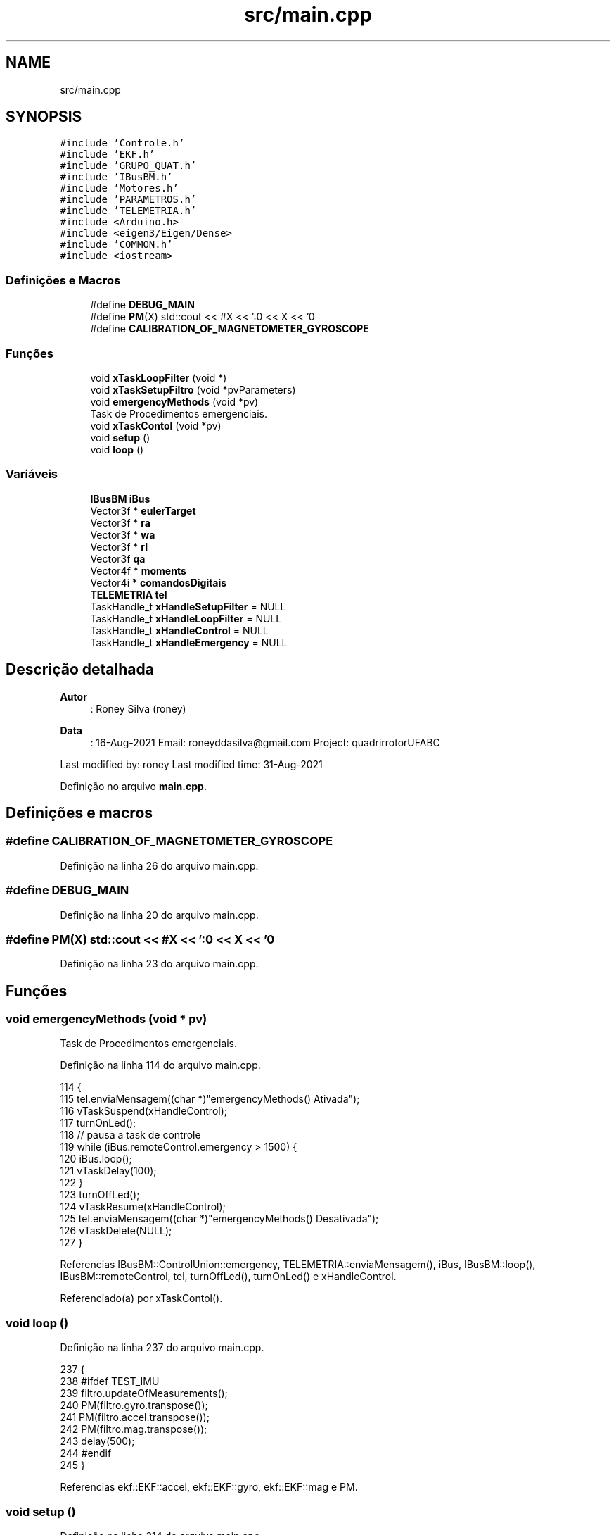 .TH "src/main.cpp" 3 "Sábado, 20 de Novembro de 2021" "Quadrirrotor" \" -*- nroff -*-
.ad l
.nh
.SH NAME
src/main.cpp
.SH SYNOPSIS
.br
.PP
\fC#include 'Controle\&.h'\fP
.br
\fC#include 'EKF\&.h'\fP
.br
\fC#include 'GRUPO_QUAT\&.h'\fP
.br
\fC#include 'IBusBM\&.h'\fP
.br
\fC#include 'Motores\&.h'\fP
.br
\fC#include 'PARAMETROS\&.h'\fP
.br
\fC#include 'TELEMETRIA\&.h'\fP
.br
\fC#include <Arduino\&.h>\fP
.br
\fC#include <eigen3/Eigen/Dense>\fP
.br
\fC#include 'COMMON\&.h'\fP
.br
\fC#include <iostream>\fP
.br

.SS "Definições e Macros"

.in +1c
.ti -1c
.RI "#define \fBDEBUG_MAIN\fP"
.br
.ti -1c
.RI "#define \fBPM\fP(X)   std::cout << #X << ':\\n' << X << '\\n'"
.br
.ti -1c
.RI "#define \fBCALIBRATION_OF_MAGNETOMETER_GYROSCOPE\fP"
.br
.in -1c
.SS "Funções"

.in +1c
.ti -1c
.RI "void \fBxTaskLoopFilter\fP (void *)"
.br
.ti -1c
.RI "void \fBxTaskSetupFiltro\fP (void *pvParameters)"
.br
.ti -1c
.RI "void \fBemergencyMethods\fP (void *pv)"
.br
.RI "Task de Procedimentos emergenciais\&. "
.ti -1c
.RI "void \fBxTaskContol\fP (void *pv)"
.br
.ti -1c
.RI "void \fBsetup\fP ()"
.br
.ti -1c
.RI "void \fBloop\fP ()"
.br
.in -1c
.SS "Variáveis"

.in +1c
.ti -1c
.RI "\fBIBusBM\fP \fBiBus\fP"
.br
.ti -1c
.RI "Vector3f * \fBeulerTarget\fP"
.br
.ti -1c
.RI "Vector3f * \fBra\fP"
.br
.ti -1c
.RI "Vector3f * \fBwa\fP"
.br
.ti -1c
.RI "Vector3f * \fBrI\fP"
.br
.ti -1c
.RI "Vector3f \fBqa\fP"
.br
.ti -1c
.RI "Vector4f * \fBmoments\fP"
.br
.ti -1c
.RI "Vector4i * \fBcomandosDigitais\fP"
.br
.ti -1c
.RI "\fBTELEMETRIA\fP \fBtel\fP"
.br
.ti -1c
.RI "TaskHandle_t \fBxHandleSetupFilter\fP = NULL"
.br
.ti -1c
.RI "TaskHandle_t \fBxHandleLoopFilter\fP = NULL"
.br
.ti -1c
.RI "TaskHandle_t \fBxHandleControl\fP = NULL"
.br
.ti -1c
.RI "TaskHandle_t \fBxHandleEmergency\fP = NULL"
.br
.in -1c
.SH "Descrição detalhada"
.PP 

.PP
\fBAutor\fP
.RS 4
: Roney Silva (roney) 
.RE
.PP
\fBData\fP
.RS 4
: 16-Aug-2021 Email: roneyddasilva@gmail.com Project: quadrirrotorUFABC
.RE
.PP
Last modified by: roney Last modified time: 31-Aug-2021 
.PP
Definição no arquivo \fBmain\&.cpp\fP\&.
.SH "Definições e macros"
.PP 
.SS "#define CALIBRATION_OF_MAGNETOMETER_GYROSCOPE"

.PP
Definição na linha 26 do arquivo main\&.cpp\&.
.SS "#define DEBUG_MAIN"

.PP
Definição na linha 20 do arquivo main\&.cpp\&.
.SS "#define PM(X)   std::cout << #X << ':\\n' << X << '\\n'"

.PP
Definição na linha 23 do arquivo main\&.cpp\&.
.SH "Funções"
.PP 
.SS "void emergencyMethods (void * pv)"

.PP
Task de Procedimentos emergenciais\&. 
.PP
Definição na linha 114 do arquivo main\&.cpp\&.
.PP
.nf
114                                 {
115   tel\&.enviaMensagem((char *)"emergencyMethods() Ativada");
116   vTaskSuspend(xHandleControl);
117   turnOnLed();
118   // pausa a task de controle
119   while (iBus\&.remoteControl\&.emergency > 1500) {
120     iBus\&.loop();
121     vTaskDelay(100);
122   }
123   turnOffLed();
124   vTaskResume(xHandleControl);
125   tel\&.enviaMensagem((char *)"emergencyMethods() Desativada");
126   vTaskDelete(NULL);
127 }
.fi
.PP
Referencias IBusBM::ControlUnion::emergency, TELEMETRIA::enviaMensagem(), iBus, IBusBM::loop(), IBusBM::remoteControl, tel, turnOffLed(), turnOnLed() e xHandleControl\&.
.PP
Referenciado(a) por xTaskContol()\&.
.SS "void loop ()"

.PP
Definição na linha 237 do arquivo main\&.cpp\&.
.PP
.nf
237             {
238 #ifdef TEST_IMU
239   filtro\&.updateOfMeasurements();
240   PM(filtro\&.gyro\&.transpose());
241   PM(filtro\&.accel\&.transpose());
242   PM(filtro\&.mag\&.transpose());
243   delay(500);
244 #endif
245 }
.fi
.PP
Referencias ekf::EKF::accel, ekf::EKF::gyro, ekf::EKF::mag e PM\&.
.SS "void setup ()"

.PP
Definição na linha 214 do arquivo main\&.cpp\&.
.PP
.nf
214              {
215   pinMode(onboard_led, OUTPUT);
216 
217 #ifndef TEST_IMU
218   tel\&.begin();
219   iBus\&.begin(Serial2, IBUSBM_NOTIMER, pin_rx_controle);
220   iBus\&.loop();
221   while (iBus\&.remoteControl\&.emergency < 1000) {
222     tel\&.enviaMensagem((char *)"Cont Remoto com problema");
223     vTaskDelay(250);
224     iBus\&.loop();
225   }
226   tel\&.enviaMensagem((char *)"Controle ok");
227   tel\&.enviaMensagem((char *)"Criando Task xTaskSetupFiltro ");
228   xTaskCreatePinnedToCore(xTaskSetupFiltro, "SetupFiltro", 25000, NULL, 0,
229                           &xHandleSetupFilter, 0);
230   xTaskCreatePinnedToCore(xTaskContol, "Control", 20000, NULL, 2,
231                           &xHandleControl, 1);
232 #else
233   filtro\&.begin(float(dtTelemetry) * 1e-3);
234 #endif
235 }
.fi
.PP
Referencias TELEMETRIA::begin(), ekf::EKF::begin(), IBusBM::begin(), dtTelemetry, IBusBM::ControlUnion::emergency, TELEMETRIA::enviaMensagem(), iBus, IBUSBM_NOTIMER, IBusBM::loop(), onboard_led, pin_rx_controle, IBusBM::remoteControl, tel, xHandleControl, xHandleSetupFilter, xTaskContol() e xTaskSetupFiltro()\&.
.SS "void xTaskContol (void * pv)"

.PP
Definição na linha 128 do arquivo main\&.cpp\&.
.PP
.nf
128                            {
129   Controle ctrl(dtControle * 1e-3);
130   MOTOR_PINS mp;
131   eulerTarget = &ctrl\&.eulerTarget;
132   wa = &ctrl\&.wa;
133   ra = &ctrl\&.r;
134   moments = &ctrl\&.u;
135   comandosDigitais = &ctrl\&.motorCommands;
136 #ifdef INTEGRAL_CONTROL
137   rI = &ctrl\&.rI;
138 #else
139   rI = &ctrl\&.drone->p;
140 #endif
141   TickType_t xLastDtControl = 0;
142   // Instancia dos motores
143   Motores motor1(mp\&.motor_1, 0);
144   Motores motor2(mp\&.motor_2, 1);
145   Motores motor3(mp\&.motor_3, 2);
146   Motores motor4(mp\&.motor_4, 3);
147   tel\&.enviaMensagem((char *)"TaskControl \&.\&. esperando filtro");
148   while (filtro\&.status != READY) {
149     iBus\&.loop();
150     vTaskDelay(pdMS_TO_TICKS(1000));
151   }
152   tel\&.enviaMensagem((char *)"Filtro ok");
153   iBus\&.loop();
154   statusClass\&.ctrlStatus = READY;
155   ctrl\&.r = Vector3f::Zero();
156 
157   for (;;) {
158     // atualiza estados da classe Drone dada os valores estimado no EKF
159     iBus\&.loop();
160     // if (ibus\&.readChannel(4) > 1500) {
161     if (iBus\&.remoteControl\&.emergency < 1500) {
162       /*Para tentar obter os corretos valores de */
163 
164       ctrl\&.r(0) = ((float)(iBus\&.remoteControl\&.dX - 1500)) / 500\&.f;
165       ctrl\&.r(1) = ((float)(iBus\&.remoteControl\&.dY - 1500)) / 500\&.f;
166       ctrl\&.r(2) = ((float)(iBus\&.remoteControl\&.dZ - 1500)) / 500\&.f;
167       // Limita o máximo que o commando envia para o cotrole\&.
168       // ctrl\&.maximalDigitalCommand = 7\&.7 *
169       // ibus\&.remoteControl\&.throttle_limitation;
170 
171       tel\&.gainsTunning[1] =
172           9\&.999999 * ((float)iBus\&.remoteControl\&.adjustQuat - 1000\&.0f) + 0\&.001f;
173       tel\&.gainsTunning[2] =
174           9\&.999999 * ((float)iBus\&.remoteControl\&.adjustQrAngular - 1000\&.0f) +
175           0\&.001f;
176 
177       ctrl\&.Qr\&.topLeftCorner(3, 3) = Matrix3f::Identity() * tel\&.gainsTunning[1];
178       ctrl\&.Qr\&.bottomRightCorner(3, 3) =
179           Matrix3f::Identity() * tel\&.gainsTunning[2];
180       tel\&.gainsTunning[0] = ctrl\&.ut[2];
181       tel\&.enviaTunningGains();
182       ctrl\&.diffPsi = ((float)(iBus\&.remoteControl\&.dPsi - 1500)) / 500\&.f;
183       /* Atualiza estados da Classe Drone\&. Estes mesmos estados são utilizadas
184        * pela classe Controle para calcular as rotações dos motores\&.*/
185       ctrl\&.drone->p = filtro\&.rNED;
186       ctrl\&.drone->v = filtro\&.drNED;
187       ctrl\&.drone->q = filtro\&.q;
188       ctrl\&.drone->w = filtro\&.gyro;
189       qa = ctrl\&.qa\&.block(1, ctrl\&.index_alt, 3, 1);
190 
191       // adiciona as rotacoes
192       ctrl\&.controlLoop();
193       motor1\&.set_vel_mot(ctrl\&.motorCommands(0));
194       motor2\&.set_vel_mot(ctrl\&.motorCommands(1));
195       motor3\&.set_vel_mot(ctrl\&.motorCommands(2));
196       motor4\&.set_vel_mot(ctrl\&.motorCommands(3));
197 
198     } else {
199       // para os motores
200       motor1\&.set_vel_mot(ctrl\&.minimalDigitalCommand);
201       motor2\&.set_vel_mot(ctrl\&.minimalDigitalCommand);
202       motor3\&.set_vel_mot(ctrl\&.minimalDigitalCommand);
203       motor4\&.set_vel_mot(ctrl\&.minimalDigitalCommand);
204       tel\&.enviaMensagem((char *)"Condicao de paradada emergencyMethods()");
205       xTaskCreatePinnedToCore(emergencyMethods, "emergencyMethods", 2000, NULL,
206                               5, NULL, 1);
207     }
208 
209     vTaskDelayUntil(&xLastDtControl, xdtControle);
210   }
211 }
.fi
.PP
Referencias IBusBM::ControlUnion::adjustQrAngular, IBusBM::ControlUnion::adjustQuat, comandosDigitais, Controle::controlLoop(), Controle::diffPsi, IBusBM::ControlUnion::dPsi, ekf::EKF::drNED, Controle::drone, dtControle, IBusBM::ControlUnion::dX, IBusBM::ControlUnion::dY, IBusBM::ControlUnion::dZ, IBusBM::ControlUnion::emergency, emergencyMethods(), TELEMETRIA::enviaMensagem(), TELEMETRIA::enviaTunningGains(), Controle::eulerTarget, eulerTarget, TELEMETRIA::gainsTunning, ekf::EKF::gyro, iBus, Controle::index_alt, IBusBM::loop(), Controle::minimalDigitalCommand, moments, MOTOR_PINS::motor_1, MOTOR_PINS::motor_2, MOTOR_PINS::motor_3, MOTOR_PINS::motor_4, Controle::motorCommands, Drone::p, Drone::q, ekf::EKF::q, Controle::qa, qa, Controle::Qr, Controle::r, ra, ekf::READY, IBusBM::remoteControl, Controle::rI, rI, ekf::EKF::rNED, Motores::set_vel_mot(), ekf::EKF::status, tel, Controle::u, Controle::ut, Drone::v, Drone::w, Controle::wa, wa e xdtControle\&.
.PP
Referenciado(a) por setup()\&.
.SS "void xTaskLoopFilter (void *)"

.PP
Definição na linha 51 do arquivo main\&.cpp\&.
.PP
.nf
51                              {
52   tel\&.enviaMensagem((char *)"xTaskLoopFilter Criada");
53   TickType_t xLastDtTelemetry = 0;
54   const uint8_t size_data_to_send = 2 * (3 + 3 + 3 + 3);
55   Vector<float, size_data_to_send + 1> dataSerial;
56   statusClass\&.filtroStatus = filtro\&.status;
57   tel\&.enviaMensagem((char *)"Esperando a classe controle\&.\&.\&.");
58   while (statusClass\&.ctrlStatus != READY) {
59     vTaskDelay(1000);
60   }
61   tel\&.enviaMensagem((char *)"Contr\&.OK\&. estimador Rodando");
62 
63   for (;;) {
64     filtro\&.loopEKF();
65     quaternion2Euler(filtro\&.euler, filtro\&.q);
66 // 4 + 3+3+1+6
67 #if 0
68     tel\&.imu\&.dadosEigen <<         //
69                                   // /*0:3*/ RAD_TO_DEG * filtro\&.euler,   //
70         /*0:3*/ filtro\&.q\&.tail(3), //
71         /*3:6*/ filtro\&.gyro,      //
72         /*6:9*/ filtro\&.drNED,     //
73         /*9:12  filtro\&.rNED, */   //
74                                   // /*9:12*/ RAD_TO_DEG * (*eulerTarget),   //
75         /*9:12*/ qa,              //
76         /*12:15*/ *wa,            //
77         /*15:18*/ *ra,            //
78         /*  *rI*/                 //;
79         /*18:21*/ (*moments),
80         /*22:25*/ (*comandosDigitais)\&.cast<float>();
81     // tel\&.envia(size_data_to_send, dataSerial);
82     tel\&.envia();
83 #endif
84     vTaskDelayUntil(&xLastDtTelemetry, xdtTelemetry);
85   }
86 }
.fi
.PP
Referencias TELEMETRIA::IMU_DATA::dadosEigen, ekf::EKF::drNED, TELEMETRIA::envia(), TELEMETRIA::enviaMensagem(), ekf::EKF::euler, ekf::EKF::gyro, TELEMETRIA::imu, ekf::EKF::loopEKF(), ekf::EKF::q, qa, ekf::quaternion2Euler(), ra, ekf::READY, ekf::EKF::status, tel, wa e xdtTelemetry\&.
.PP
Referenciado(a) por xTaskSetupFiltro()\&.
.SS "void xTaskSetupFiltro (void * pvParameters)"

.PP
Definição na linha 87 do arquivo main\&.cpp\&.
.PP
.nf
87                                           {
88   tel\&.enviaMensagem((char *)"Dentro da xTaskSetupFiltro");
89   filtro\&.begin(float(dtTelemetry) * 1e-3);
90   tel\&.enviaMensagem((char *)"filtro\&.begin() ok");
91 #ifdef CALIBRATION_OF_MAGNETOMETER_GYROSCOPE
92   tel\&.enviaMensagem((char *)"Dentro da Calibracao");
93   iBus\&.loop();
94   printf(" valor da calibracao %d\n", iBus\&.remoteControl\&.calibration);
95   if (iBus\&.remoteControl\&.calibration > 1500) {
96     tel\&.enviaMensagem((char *)"Ent\&. no método de Calibracao");
97     filtro\&.calibrationMethods();
98     while (iBus\&.remoteControl\&.calibration > 1500) {
99       iBus\&.loop();
100       tel\&.enviaMensagem((char *)"Cal\&. OK\&. Turn of swb");
101       vTaskDelay(500);
102     }
103   }
104 #endif
105   xTaskCreate(xTaskLoopFilter, "FilterLoop", 15000, NULL, 0,
106               &xHandleLoopFilter);
107   tel\&.enviaMensagem((char *)"xTaskLoopFiltro");
108   vTaskDelete(NULL);
109 }
.fi
.PP
Referencias ekf::EKF::begin(), IBusBM::ControlUnion::calibration, dtTelemetry, TELEMETRIA::enviaMensagem(), iBus, IBusBM::loop(), IBusBM::remoteControl, tel, xHandleLoopFilter e xTaskLoopFilter()\&.
.PP
Referenciado(a) por setup()\&.
.SH "Variáveis"
.PP 
.SS "Vector4i* comandosDigitais"

.PP
Definição na linha 33 do arquivo main\&.cpp\&.
.PP
Referenciado(a) por xTaskContol()\&.
.SS "Vector3f* eulerTarget"

.PP
Definição na linha 30 do arquivo main\&.cpp\&.
.PP
Referenciado(a) por xTaskContol()\&.
.SS "\fBIBusBM\fP iBus"

.PP
Definição na linha 28 do arquivo main\&.cpp\&.
.PP
Referenciado(a) por emergencyMethods(), setup(), xTaskContol() e xTaskSetupFiltro()\&.
.SS "Vector4f* moments"

.PP
Definição na linha 32 do arquivo main\&.cpp\&.
.PP
Referenciado(a) por xTaskContol()\&.
.SS "Vector3f qa"

.PP
Definição na linha 30 do arquivo main\&.cpp\&.
.PP
Referenciado(a) por xTaskContol() e xTaskLoopFilter()\&.
.SS "Vector3f * ra"

.PP
Definição na linha 30 do arquivo main\&.cpp\&.
.PP
Referenciado(a) por xTaskContol() e xTaskLoopFilter()\&.
.SS "Vector3f * rI"

.PP
Definição na linha 30 do arquivo main\&.cpp\&.
.PP
Referenciado(a) por xTaskContol()\&.
.SS "\fBTELEMETRIA\fP tel"

.PP
Definição na linha 35 do arquivo main\&.cpp\&.
.PP
Referenciado(a) por emergencyMethods(), setup(), xTaskContol(), xTaskLoopFilter() e xTaskSetupFiltro()\&.
.SS "Vector3f * wa"

.PP
Definição na linha 30 do arquivo main\&.cpp\&.
.PP
Referenciado(a) por xTaskContol() e xTaskLoopFilter()\&.
.SS "TaskHandle_t xHandleControl = NULL"

.PP
Definição na linha 48 do arquivo main\&.cpp\&.
.PP
Referenciado(a) por emergencyMethods() e setup()\&.
.SS "TaskHandle_t xHandleEmergency = NULL"

.PP
Definição na linha 49 do arquivo main\&.cpp\&.
.SS "TaskHandle_t xHandleLoopFilter = NULL"

.PP
Definição na linha 47 do arquivo main\&.cpp\&.
.PP
Referenciado(a) por xTaskSetupFiltro()\&.
.SS "TaskHandle_t xHandleSetupFilter = NULL"

.PP
Definição na linha 46 do arquivo main\&.cpp\&.
.PP
Referenciado(a) por setup()\&.
.SH "Autor"
.PP 
Gerado automaticamente por Doxygen para Quadrirrotor a partir do código-fonte\&.
